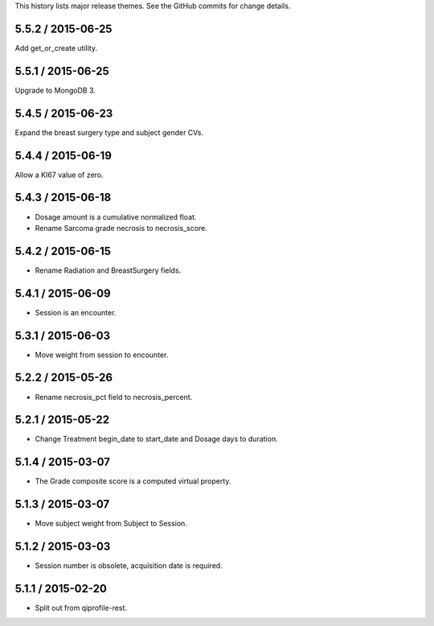 This history lists major release themes. See the GitHub commits
for change details.

5.5.2 / 2015-06-25
------------------
Add get_or_create utility.

5.5.1 / 2015-06-25
------------------
Upgrade to MongoDB 3.

5.4.5 / 2015-06-23
------------------
Expand the breast surgery type and subject gender CVs.

5.4.4 / 2015-06-19
------------------
Allow a KI67 value of zero.

5.4.3 / 2015-06-18
------------------
* Dosage amount is a cumulative normalized float.
* Rename Sarcoma grade necrosis to necrosis_score.

5.4.2 / 2015-06-15
------------------
* Rename Radiation and BreastSurgery fields.

5.4.1 / 2015-06-09
------------------
* Session is an encounter.

5.3.1 / 2015-06-03
------------------
* Move weight from session to encounter.

5.2.2 / 2015-05-26
------------------
* Rename necrosis_pct field to necrosis_percent.

5.2.1 / 2015-05-22
------------------
* Change Treatment begin_date to start_date and Dosage days
  to duration.

5.1.4 / 2015-03-07
------------------
* The Grade composite score is a computed virtual property.

5.1.3 / 2015-03-07
------------------
* Move subject weight from Subject to Session.

5.1.2 / 2015-03-03
------------------
* Session number is obsolete, acquisition date is required.

5.1.1 / 2015-02-20
------------------
* Split out from qiprofile-rest.
